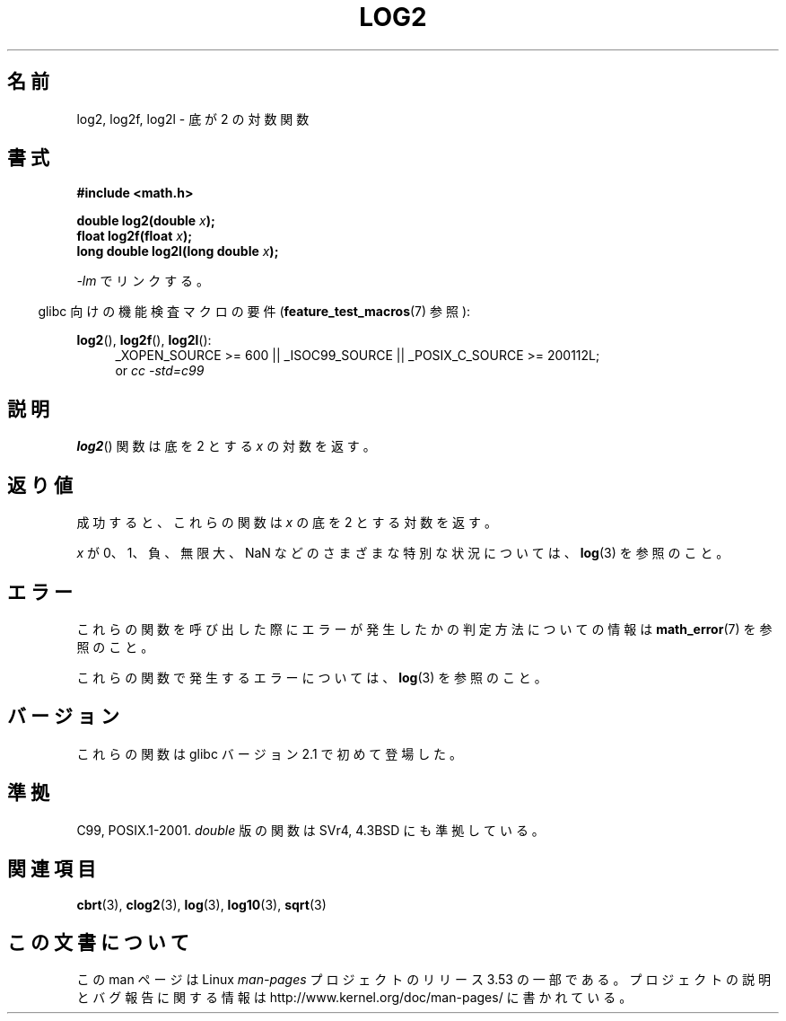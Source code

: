 .\" Copyright 1993 David Metcalfe (david@prism.demon.co.uk)
.\" and Copyright 2008, Linux Foundation, written by Michael Kerrisk
.\"     <mtk.manpages@gmail.com>
.\"
.\" %%%LICENSE_START(VERBATIM)
.\" Permission is granted to make and distribute verbatim copies of this
.\" manual provided the copyright notice and this permission notice are
.\" preserved on all copies.
.\"
.\" Permission is granted to copy and distribute modified versions of this
.\" manual under the conditions for verbatim copying, provided that the
.\" entire resulting derived work is distributed under the terms of a
.\" permission notice identical to this one.
.\"
.\" Since the Linux kernel and libraries are constantly changing, this
.\" manual page may be incorrect or out-of-date.  The author(s) assume no
.\" responsibility for errors or omissions, or for damages resulting from
.\" the use of the information contained herein.  The author(s) may not
.\" have taken the same level of care in the production of this manual,
.\" which is licensed free of charge, as they might when working
.\" professionally.
.\"
.\" Formatted or processed versions of this manual, if unaccompanied by
.\" the source, must acknowledge the copyright and authors of this work.
.\" %%%LICENSE_END
.\"
.\" References consulted:
.\"     Linux libc source code
.\"     Lewine's _POSIX Programmer's Guide_ (O'Reilly & Associates, 1991)
.\"     386BSD man pages
.\" Modified 1993-07-24 by Rik Faith (faith@cs.unc.edu)
.\" Modified 1995-08-14 by Arnt Gulbrandsen <agulbra@troll.no>
.\" Modified 2002-07-27 by Walter Harms
.\" 	(walter.harms@informatik.uni-oldenburg.de)
.\"
.\"*******************************************************************
.\"
.\" This file was generated with po4a. Translate the source file.
.\"
.\"*******************************************************************
.TH LOG2 3 2010\-09\-12 "" "Linux Programmer's Manual"
.SH 名前
log2, log2f, log2l \- 底が 2 の対数関数
.SH 書式
.nf
\fB#include <math.h>\fP
.sp
\fBdouble log2(double \fP\fIx\fP\fB);\fP
.br
\fBfloat log2f(float \fP\fIx\fP\fB);\fP
.br
\fBlong double log2l(long double \fP\fIx\fP\fB);\fP
.fi
.sp
\fI\-lm\fP でリンクする。
.sp
.in -4n
glibc 向けの機能検査マクロの要件 (\fBfeature_test_macros\fP(7)  参照):
.in
.sp
.ad l
\fBlog2\fP(), \fBlog2f\fP(), \fBlog2l\fP():
.RS 4
_XOPEN_SOURCE\ >=\ 600 || _ISOC99_SOURCE || _POSIX_C_SOURCE\ >=\ 200112L;
.br
or \fIcc\ \-std=c99\fP
.RE
.ad b
.SH 説明
\fBlog2\fP()  関数は底を 2 とする \fIx\fP の対数を返す。
.SH 返り値
成功すると、これらの関数は \fIx\fP の底を 2 とする対数を返す。

\fIx\fP が 0、1、負、無限大、NaN などのさまざまな特別な状況については、 \fBlog\fP(3)  を参照のこと。
.SH エラー
これらの関数を呼び出した際にエラーが発生したかの判定方法についての情報は \fBmath_error\fP(7)  を参照のこと。

これらの関数で発生するエラーについては、 \fBlog\fP(3)  を参照のこと。
.SH バージョン
これらの関数は glibc バージョン 2.1 で初めて登場した。
.SH 準拠
C99, POSIX.1\-2001.  \fIdouble\fP 版の関数は SVr4, 4.3BSD にも準拠している。
.SH 関連項目
\fBcbrt\fP(3), \fBclog2\fP(3), \fBlog\fP(3), \fBlog10\fP(3), \fBsqrt\fP(3)
.SH この文書について
この man ページは Linux \fIman\-pages\fP プロジェクトのリリース 3.53 の一部
である。プロジェクトの説明とバグ報告に関する情報は
http://www.kernel.org/doc/man\-pages/ に書かれている。

